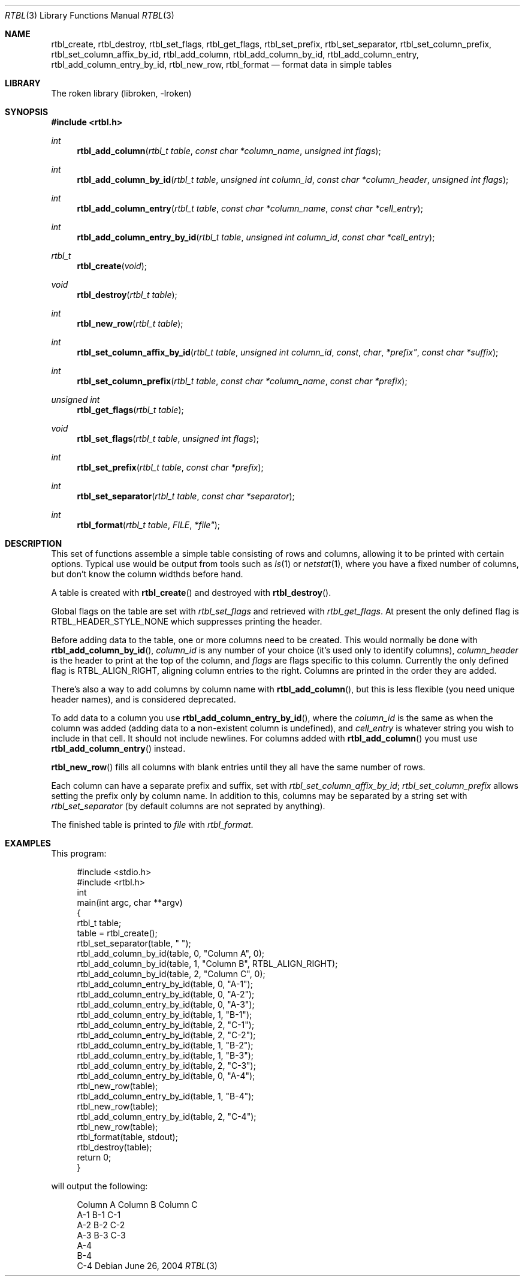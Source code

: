 .\"	$NetBSD: rtbl.3,v 1.1.1.1 2011/04/13 18:15:42 elric Exp $
.\"
.\" Copyright (c) 2004 Kungliga Tekniska Högskolan
.\" (Royal Institute of Technology, Stockholm, Sweden).
.\" All rights reserved.
.\"
.\" Redistribution and use in source and binary forms, with or without
.\" modification, are permitted provided that the following conditions
.\" are met:
.\"
.\" 1. Redistributions of source code must retain the above copyright
.\"    notice, this list of conditions and the following disclaimer.
.\"
.\" 2. Redistributions in binary form must reproduce the above copyright
.\"    notice, this list of conditions and the following disclaimer in the
.\"    documentation and/or other materials provided with the distribution.
.\"
.\" 3. Neither the name of the Institute nor the names of its contributors
.\"    may be used to endorse or promote products derived from this software
.\"    without specific prior written permission.
.\"
.\" THIS SOFTWARE IS PROVIDED BY THE INSTITUTE AND CONTRIBUTORS ``AS IS'' AND
.\" ANY EXPRESS OR IMPLIED WARRANTIES, INCLUDING, BUT NOT LIMITED TO, THE
.\" IMPLIED WARRANTIES OF MERCHANTABILITY AND FITNESS FOR A PARTICULAR PURPOSE
.\" ARE DISCLAIMED.  IN NO EVENT SHALL THE INSTITUTE OR CONTRIBUTORS BE LIABLE
.\" FOR ANY DIRECT, INDIRECT, INCIDENTAL, SPECIAL, EXEMPLARY, OR CONSEQUENTIAL
.\" DAMAGES (INCLUDING, BUT NOT LIMITED TO, PROCUREMENT OF SUBSTITUTE GOODS
.\" OR SERVICES; LOSS OF USE, DATA, OR PROFITS; OR BUSINESS INTERRUPTION)
.\" HOWEVER CAUSED AND ON ANY THEORY OF LIABILITY, WHETHER IN CONTRACT, STRICT
.\" LIABILITY, OR TORT (INCLUDING NEGLIGENCE OR OTHERWISE) ARISING IN ANY WAY
.\" OUT OF THE USE OF THIS SOFTWARE, EVEN IF ADVISED OF THE POSSIBILITY OF
.\" SUCH DAMAGE.
.\" $Id: rtbl.3,v 1.1.1.1 2011/04/13 18:15:42 elric Exp $
.\"
.Dd June 26, 2004
.Dt RTBL 3
.Os
.Sh NAME
.Nm rtbl_create ,
.Nm rtbl_destroy ,
.Nm rtbl_set_flags ,
.Nm rtbl_get_flags ,
.Nm rtbl_set_prefix ,
.Nm rtbl_set_separator ,
.Nm rtbl_set_column_prefix ,
.Nm rtbl_set_column_affix_by_id ,
.Nm rtbl_add_column ,
.Nm rtbl_add_column_by_id ,
.Nm rtbl_add_column_entry ,
.Nm rtbl_add_column_entry_by_id ,
.Nm rtbl_new_row ,
.Nm rtbl_format
.Nd format data in simple tables
.Sh LIBRARY
The roken library (libroken, -lroken)
.Sh SYNOPSIS
.In rtbl.h
.Ft int
.Fn rtbl_add_column "rtbl_t table" "const char *column_name" "unsigned int flags"
.Ft int
.Fn rtbl_add_column_by_id "rtbl_t table" "unsigned int column_id" "const char *column_header" "unsigned int flags"
.Ft int
.Fn rtbl_add_column_entry "rtbl_t table" "const char *column_name" "const char *cell_entry"
.Ft int
.Fn rtbl_add_column_entry_by_id "rtbl_t table" "unsigned int column_id" "const char *cell_entry"
.Ft rtbl_t
.Fn rtbl_create "void"
.Ft void
.Fn rtbl_destroy "rtbl_t table"
.Ft int
.Fn rtbl_new_row "rtbl_t table"
.Ft int
.Fn rtbl_set_column_affix_by_id "rtbl_t table" "unsigned int column_id "const char *prefix" "const char *suffix"
.Ft int
.Fn rtbl_set_column_prefix "rtbl_t table" "const char *column_name" "const char *prefix"
.Ft "unsigned int"
.Fn rtbl_get_flags "rtbl_t table"
.Ft void
.Fn rtbl_set_flags "rtbl_t table" "unsigned int flags"
.Ft int
.Fn rtbl_set_prefix "rtbl_t table" "const char *prefix"
.Ft int
.Fn rtbl_set_separator "rtbl_t table" "const char *separator"
.Ft int
.Fn rtbl_format "rtbl_t table "FILE *file"
.Sh DESCRIPTION
This set of functions assemble a simple table consisting of rows and
columns, allowing it to be printed with certain options. Typical use
would be output from tools such as
.Xr ls 1
or
.Xr netstat 1 ,
where you have a fixed number of columns, but don't know the column
widthds before hand.
.Pp
A table is created with
.Fn rtbl_create
and destroyed with
.Fn rtbl_destroy .
.Pp
Global flags on the table are set with
.Fa rtbl_set_flags
and retrieved with
.Fa rtbl_get_flags .
At present the only defined flag is
.Dv RTBL_HEADER_STYLE_NONE
which suppresses printing the header.
.Pp
Before adding data to the table, one or more columns need to be
created. This would normally be done with
.Fn rtbl_add_column_by_id ,
.Fa column_id
is any number of your choice (it's used only to identify columns),
.Fa column_header
is the header to print at the top of the column, and
.Fa flags
are flags specific to this column. Currently the only defined flag is
.Dv RTBL_ALIGN_RIGHT ,
aligning column entries to the right. Columns are printed in the order
they are added.
.Pp
There's also a way to add columns by column name with
.Fn rtbl_add_column ,
but this is less flexible (you need unique header names), and is
considered deprecated.
.Pp
To add data to a column you use
.Fn rtbl_add_column_entry_by_id ,
where the
.Fa column_id
is the same as when the column was added (adding data to a
non-existent column is undefined), and
.Fa cell_entry
is whatever string you wish to include in that cell. It should not
include newlines.
For columns added with
.Fn rtbl_add_column
you must use
.Fn rtbl_add_column_entry
instead.
.Pp
.Fn rtbl_new_row
fills all columns with blank entries until they all have the same
number of rows.
.Pp
Each column can have a separate prefix and suffix, set with
.Fa rtbl_set_column_affix_by_id ;
.Fa rtbl_set_column_prefix
allows setting the prefix only by column name. In addition to this,
columns may be separated by a string set with
.Fa rtbl_set_separator ( Ns
by default columns are not seprated by anything).
.Pp
The finished table is printed to
.Fa file
with
.Fa rtbl_format .
.Sh EXAMPLES
This program:
.Bd -literal -offset xxxx
#include <stdio.h>
#include <rtbl.h>
int
main(int argc, char **argv)
{
    rtbl_t table;
    table = rtbl_create();
    rtbl_set_separator(table, "  ");
    rtbl_add_column_by_id(table, 0, "Column A", 0);
    rtbl_add_column_by_id(table, 1, "Column B", RTBL_ALIGN_RIGHT);
    rtbl_add_column_by_id(table, 2, "Column C", 0);
    rtbl_add_column_entry_by_id(table, 0, "A-1");
    rtbl_add_column_entry_by_id(table, 0, "A-2");
    rtbl_add_column_entry_by_id(table, 0, "A-3");
    rtbl_add_column_entry_by_id(table, 1, "B-1");
    rtbl_add_column_entry_by_id(table, 2, "C-1");
    rtbl_add_column_entry_by_id(table, 2, "C-2");
    rtbl_add_column_entry_by_id(table, 1, "B-2");
    rtbl_add_column_entry_by_id(table, 1, "B-3");
    rtbl_add_column_entry_by_id(table, 2, "C-3");
    rtbl_add_column_entry_by_id(table, 0, "A-4");
    rtbl_new_row(table);
    rtbl_add_column_entry_by_id(table, 1, "B-4");
    rtbl_new_row(table);
    rtbl_add_column_entry_by_id(table, 2, "C-4");
    rtbl_new_row(table);
    rtbl_format(table, stdout);
    rtbl_destroy(table);
    return 0;
}
.Ed
.Pp
will output the following:
.Bd -literal -offset xxxx
Column A  Column B  Column C
A-1            B-1  C-1
A-2            B-2  C-2
A-3            B-3  C-3
A-4
               B-4
                    C-4
.Ed
.\" .Sh SEE ALSO
